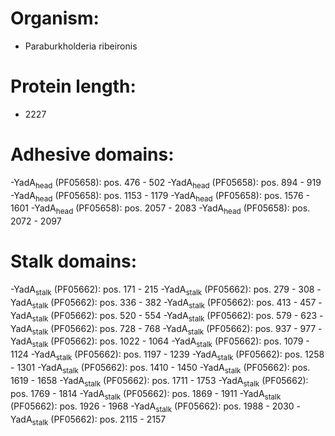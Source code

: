 * Organism:
- Paraburkholderia ribeironis
* Protein length:
- 2227
* Adhesive domains:
-YadA_head (PF05658): pos. 476 - 502
-YadA_head (PF05658): pos. 894 - 919
-YadA_head (PF05658): pos. 1153 - 1179
-YadA_head (PF05658): pos. 1576 - 1601
-YadA_head (PF05658): pos. 2057 - 2083
-YadA_head (PF05658): pos. 2072 - 2097
* Stalk domains:
-YadA_stalk (PF05662): pos. 171 - 215
-YadA_stalk (PF05662): pos. 279 - 308
-YadA_stalk (PF05662): pos. 336 - 382
-YadA_stalk (PF05662): pos. 413 - 457
-YadA_stalk (PF05662): pos. 520 - 554
-YadA_stalk (PF05662): pos. 579 - 623
-YadA_stalk (PF05662): pos. 728 - 768
-YadA_stalk (PF05662): pos. 937 - 977
-YadA_stalk (PF05662): pos. 1022 - 1064
-YadA_stalk (PF05662): pos. 1079 - 1124
-YadA_stalk (PF05662): pos. 1197 - 1239
-YadA_stalk (PF05662): pos. 1258 - 1301
-YadA_stalk (PF05662): pos. 1410 - 1450
-YadA_stalk (PF05662): pos. 1619 - 1658
-YadA_stalk (PF05662): pos. 1711 - 1753
-YadA_stalk (PF05662): pos. 1769 - 1814
-YadA_stalk (PF05662): pos. 1869 - 1911
-YadA_stalk (PF05662): pos. 1926 - 1968
-YadA_stalk (PF05662): pos. 1988 - 2030
-YadA_stalk (PF05662): pos. 2115 - 2157

